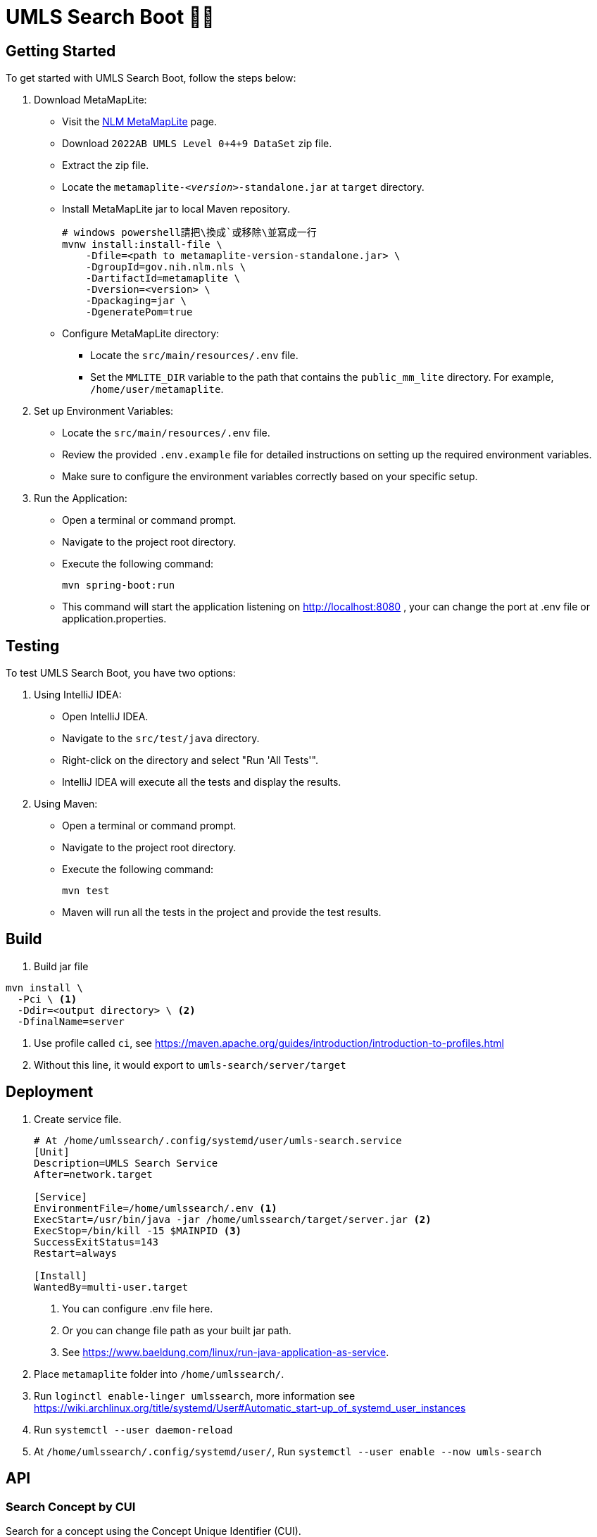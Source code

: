 = UMLS Search Boot 🍃🥾
ifdef::env-github[]
:tip-caption: :bulb:
:note-caption: :information_source:
:important-caption: :heavy_exclamation_mark:
:caution-caption: :fire:
:warning-caption: :warning:
endif::[]

:toc:
:toc-title: 目錄
:toc-placement!:

toc::[]

== Getting Started

To get started with UMLS Search Boot, follow the steps below:

. Download MetaMapLite:
* Visit the https://lhncbc.nlm.nih.gov/ii/tools/MetaMap/run-locally/MetaMapLite.html[NLM MetaMapLite] page.
* Download `2022AB UMLS Level 0+4+9 DataSet` zip file.
* Extract the zip file.
* Locate the `metamaplite-_<version>_-standalone.jar` at `target` directory.
* Install MetaMapLite jar to local Maven repository.
+
[source, console]
----
# windows powershell請把\換成`或移除\並寫成一行
mvnw install:install-file \
    -Dfile=<path to metamaplite-version-standalone.jar> \
    -DgroupId=gov.nih.nlm.nls \
    -DartifactId=metamaplite \
    -Dversion=<version> \
    -Dpackaging=jar \
    -DgeneratePom=true
----

* Configure MetaMapLite directory:
** Locate the `src/main/resources/.env` file.
** Set the `MMLITE_DIR` variable to the path that contains the `public_mm_lite` directory. For example, `/home/user/metamaplite`. 
   
. Set up Environment Variables:
* Locate the `src/main/resources/.env` file.
* Review the provided `.env.example` file for detailed instructions on setting up the required environment variables.
* Make sure to configure the environment variables correctly based on your specific setup.

. Run the Application:
* Open a terminal or command prompt.
* Navigate to the project root directory.
* Execute the following command:
+
[source, console]
----
mvn spring-boot:run
----
* This command will start the application listening on http://localhost:8080 , your can change the port at .env file or application.properties.

== Testing

To test UMLS Search Boot, you have two options:

. Using IntelliJ IDEA:
* Open IntelliJ IDEA.
* Navigate to the `src/test/java` directory.
* Right-click on the directory and select "Run 'All Tests'".
* IntelliJ IDEA will execute all the tests and display the results.

. Using Maven:
* Open a terminal or command prompt.
* Navigate to the project root directory.
* Execute the following command:
+
[source, console]
----
mvn test
----
* Maven will run all the tests in the project and provide the test results.

== Build

. Build jar file
[source, console]
----
mvn install \
  -Pci \ <1>
  -Ddir=<output directory> \ <2>
  -DfinalName=server 
----
<1> Use profile called `ci`, see https://maven.apache.org/guides/introduction/introduction-to-profiles.html
<2> Without this line, it would export to `umls-search/server/target`

== Deployment

. Create service file.
+
[%linenums,text]
----
# At /home/umlssearch/.config/systemd/user/umls-search.service
[Unit]
Description=UMLS Search Service
After=network.target

[Service]
EnvironmentFile=/home/umlssearch/.env <1>
ExecStart=/usr/bin/java -jar /home/umlssearch/target/server.jar <2>
ExecStop=/bin/kill -15 $MAINPID <3>
SuccessExitStatus=143
Restart=always

[Install]
WantedBy=multi-user.target
----
<1> You can configure .env file here.
<1> Or you can change file path as your built jar path.
<3> See https://www.baeldung.com/linux/run-java-application-as-service.

. Place `metamaplite` folder into `/home/umlssearch/`.
. Run `loginctl enable-linger umlssearch`, more information see https://wiki.archlinux.org/title/systemd/User#Automatic_start-up_of_systemd_user_instances
. Run `systemctl --user daemon-reload`
. At `/home/umlssearch/.config/systemd/user/`, Run `systemctl --user enable --now umls-search`

== API

=== Search Concept by CUI

Search for a concept using the Concept Unique Identifier (CUI).

- Endpoint: `/api/v1/concepts/{cui}`
- Method: GET
- Parameters: `cui` (required)
- Example: http://localhost:8080/api/v1/concepts/C5397597

==== Response:
- Status Code: 200 (OK)
- Response Format: JSON
- Example Response:

.Click to see response (very long)
[%collapsible]
====
[source, json]
----
{
  "cui": "C0948008",
  "preferredName": "Ischemic stroke",
  "definitions": [
    {
      "concept": {
        "cui": "C0948008",
        "preferredName": "Ischemic stroke"
      },
      "meaning": "<p>A <a href=\"https://medlineplus.gov/stroke.html\">stroke</a> is a medical emergency. There are two types - ischemic and <a href=\"https://medlineplus.gov/hemorrhagicstroke.html\">hemorrhagic</a>. Ischemic stroke is the more common type. It is usually caused by a <a href=\"https://medlineplus.gov/bloodclots.html\">blood clot</a> that blocks or plugs a blood vessel in the brain. This keeps blood from flowing to the brain. Within minutes, brain cells begin to die. Another cause is stenosis, or narrowing of the artery. This can happen because of <a href=\"https://medlineplus.gov/atherosclerosis.html\">atherosclerosis</a>, a disease in which plaque builds up inside your arteries. <a href=\"https://medlineplus.gov/transientischemicattack.html\">Transient ischemic attacks</a> (TIAs) occur when the blood supply to the brain is interrupted briefly. Having a TIA can mean you are at risk for having a more serious stroke.</p> <p>Symptoms of stroke are</p> <ul> <li>Sudden numbness or weakness of the face, arm or leg (especially on one side of the body)</li> <li>Sudden confusion, trouble speaking or understanding speech</li> <li>Sudden trouble seeing in one or both eyes</li> <li>Sudden trouble walking, dizziness, loss of balance or coordination</li> <li>Sudden severe headache with no known cause</li> </ul> <p>It is important to treat strokes as quickly as possible. <a href=\"https://medlineplus.gov/bloodthinners.html\">Blood thinners</a> may be used to stop a stroke while it is happening by quickly dissolving the blood clot. <a href=\"https://medlineplus.gov/strokerehabilitation.html\">Post-stroke rehabilitation</a> can help people overcome disabilities caused by stroke damage.</p> <p class=\"\">NIH: National Institute of Neurological Disorders and Stroke</p>",
      "sourceName": "MEDLINEPLUS"
    },
    {
      "concept": {
        "cui": "C0948008",
        "preferredName": "Ischemic stroke"
      },
      "meaning": "An acute episode of focal cerebral, spinal, or retinal dysfunction caused by infarction of brain tissue.",
      "sourceName": "NCI"
    },
    {
      "concept": {
        "cui": "C0948008",
        "preferredName": "Ischemic stroke"
      },
      "meaning": "Stroke due to BRAIN ISCHEMIA resulting in interruption or reduction of blood flow to a part of the brain. When obstruction is due to a BLOOD CLOT formed within in a cerebral blood vessel it is a thrombotic stroke. When obstruction is formed elsewhere and moved to block a cerebral blood vessel (see CEREBRAL EMBOLISM) it is referred to as embolic stroke. Wake-up stroke refers to ischemic stroke occurring during sleep while cryptogenic stroke refers to ischemic stroke of unknown origin.",
      "sourceName": "MSH"
    },
    {
      "concept": {
        "cui": "C0948008",
        "preferredName": "Ischemic stroke"
      },
      "meaning": "Acute ischemic stroke (AIS) is defined by the sudden loss of blood flow to an area of the brain with the resulting loss of neurologic function. It is caused by thrombosis or embolism that occludes a cerebral vessel supplying a specific area of the brain. During a vessel occlusion, there is a core area where damage to the brain is irreversible and an area of penumbra where the brain has lost function owing to decreased blood flow but is not irreversibly injured. [PMID:32054610]",
      "sourceName": "HPO"
    }
  ],
  "synonyms": [
    {
      "concept": {
        "cui": "C0948008",
        "preferredName": "Ischemic stroke"
      },
      "term": "Ischaemic Stroke",
      "sourceName": "MSH"
    },
    {
      "concept": {
        "cui": "C0948008",
        "preferredName": "Ischemic stroke"
      },
      "term": "STROKE, ISCHEMIC",
      "sourceName": "OMIM"
    },
    {
      "concept": {
        "cui": "C0948008",
        "preferredName": "Ischemic stroke"
      },
      "term": "Stroke, ischemic",
      "sourceName": "OMIM"
    },
    {
      "concept": {
        "cui": "C0948008",
        "preferredName": "Ischemic stroke"
      },
      "term": "Ischemic Strokes",
      "sourceName": "MSH"
    },
    {
      "concept": {
        "cui": "C0948008",
        "preferredName": "Ischemic stroke"
      },
      "term": "ischaemic strokes",
      "sourceName": "CHV"
    },
    {
      "concept": {
        "cui": "C0948008",
        "preferredName": "Ischemic stroke"
      },
      "term": "Ischaemic stroke",
      "sourceName": "HPO"
    },
    {
      "concept": {
        "cui": "C0948008",
        "preferredName": "Ischemic stroke"
      },
      "term": "Ischemic stroke",
      "sourceName": "MTH"
    },
    {
      "concept": {
        "cui": "C0948008",
        "preferredName": "Ischemic stroke"
      },
      "term": "ischemic stroke",
      "sourceName": "CHV"
    },
    {
      "concept": {
        "cui": "C0948008",
        "preferredName": "Ischemic stroke"
      },
      "term": "ischemic strokes",
      "sourceName": "CHV"
    },
    {
      "concept": {
        "cui": "C0948008",
        "preferredName": "Ischemic stroke"
      },
      "term": "stroke ischemic",
      "sourceName": "CHV"
    },
    {
      "concept": {
        "cui": "C0948008",
        "preferredName": "Ischemic stroke"
      },
      "term": "Ischemic stroke",
      "sourceName": "HPO"
    },
    {
      "concept": {
        "cui": "C0948008",
        "preferredName": "Ischemic stroke"
      },
      "term": "Stroke, Ischemic",
      "sourceName": "MSH"
    },
    {
      "concept": {
        "cui": "C0948008",
        "preferredName": "Ischemic stroke"
      },
      "term": "Ischemic Stroke",
      "sourceName": "MSH"
    },
    {
      "concept": {
        "cui": "C0948008",
        "preferredName": "Ischemic stroke"
      },
      "term": "Ischemic stroke",
      "sourceName": "OMIM"
    },
    {
      "concept": {
        "cui": "C0948008",
        "preferredName": "Ischemic stroke"
      },
      "term": "Ischemic Stroke",
      "sourceName": "NCI"
    },
    {
      "concept": {
        "cui": "C0948008",
        "preferredName": "Ischemic stroke"
      },
      "term": "Stroke, Ischaemic",
      "sourceName": "MSH"
    },
    {
      "concept": {
        "cui": "C0948008",
        "preferredName": "Ischemic stroke"
      },
      "term": "Ischemic Stroke",
      "sourceName": "MEDLINEPLUS"
    },
    {
      "concept": {
        "cui": "C0948008",
        "preferredName": "Ischemic stroke"
      },
      "term": "ischaemic stroke",
      "sourceName": "CHV"
    },
    {
      "concept": {
        "cui": "C0948008",
        "preferredName": "Ischemic stroke"
      },
      "term": "Ischaemic Strokes",
      "sourceName": "MSH"
    },
    {
      "concept": {
        "cui": "C0948008",
        "preferredName": "Ischemic stroke"
      },
      "term": "Ischemic Cerebrovascular Accident",
      "sourceName": "NCI"
    }
  ],
  "semanticTypes": [
    "Disease or Syndrome"
  ],
  "broaderConcepts": [],
  "narrowerConcepts": [
    "C5392097",
    "C5392832",
    "C5392833"
  ]
}
----
====

==== Error Responses:
* Status Code: 404 (Not Found)
* Response Format: text/plain
* Example Response:
+
[source, text]
----
Could not found concept cui: <cui>
----

=== Search Concepts by Freetext

Search for concepts using the freetext.


* Endpoint: `/api/v1/concepts`
* Method: GET
* Parameters

[options="header"]
|==================
| Parameter | Type  | Required | Description
| queryText | string| Yes      | The freetext query string
|==================

* Example: http://localhost:8080/api/v1/concepts?queryText=root

==== Response:

* Status Code: 200 (OK)
* Response Format: JSON
* Example Response: "array of cui (search for concept by cui example)"

==== Error Responses:
* Status Code: 500 (Internal Server Error)
* Response Format: text/plain
* Example Response:
+
[source, text]
----
Error while processing freetext to cuis
----
